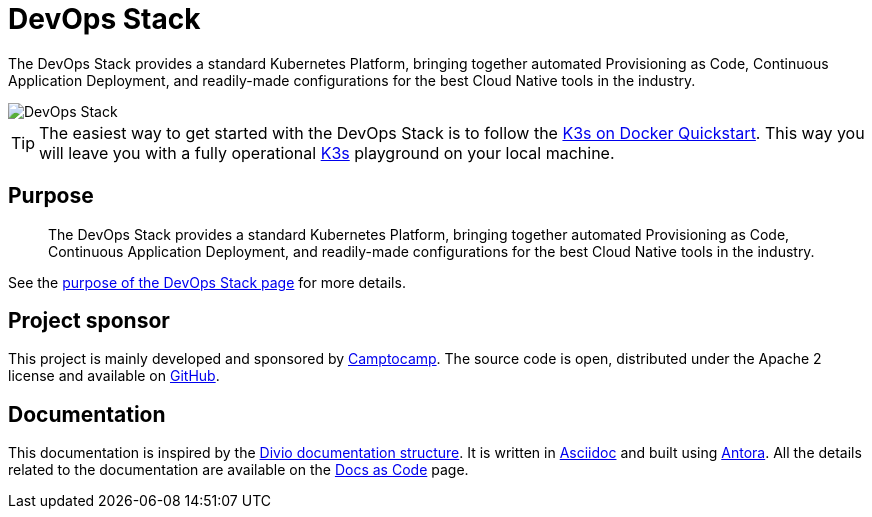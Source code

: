 = DevOps Stack

:description: This repository contains the DevOps Stack of Camptocamp's Infrastructure Solutions Department.
:keywords: terraform, docker, kubernetes, k3s, eks, aks, terraform, argocd, grafana, loki, traefik, prometheus, cert-manager, openid-connect, antora
:sectanchors:
:url-repo: https://github.com/camptocamp/devops-stack.git
:url-c2c: https://www.camptocamp.com/

The DevOps Stack provides a standard Kubernetes Platform, bringing together
automated Provisioning as Code, Continuous Application Deployment,
and readily-made configurations for the best Cloud Native tools in the industry.

image::devops-stack-logo_large.png[DevOps Stack]

TIP: The easiest way to get started with the DevOps Stack is to follow
the xref:howtos/quickstart_k3s_docker.adoc[K3s on Docker Quickstart].
This way you will leave you with a fully operational https://k3s.io/[K3s]
playground on your local machine.


== Purpose

> The DevOps Stack provides a standard Kubernetes Platform,
> bringing together automated Provisioning as Code, Continuous
> Application Deployment, and readily-made configurations for the best
> Cloud Native tools in the industry.

See the xref:ROOT:explanations/purpose.adoc[purpose of the DevOps Stack page]
for more details.


== Project sponsor

This project is mainly developed and sponsored by {url-c2c}[Camptocamp].
The source code is open, distributed under the Apache 2 license
and available on {url-repo}[GitHub].

== Documentation

This documentation is inspired by the https://documentation.divio.com/structure/[Divio documentation structure]. It is written in https://asciidoc.org/[Asciidoc] and built using https://antora.org/[Antora]. All the details related to the documentation are available on the xref:explanations/documentation.adoc[Docs as Code] page. 

